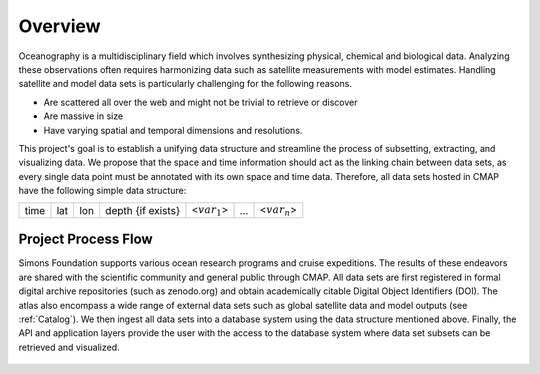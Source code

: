 


.. _Simons: https://www.simonsfoundation.org/




Overview
========


Oceanography is a multidisciplinary field which involves synthesizing physical, chemical and biological data. Analyzing these observations often requires harmonizing data such as satellite measurements with model estimates. Handling satellite and model data sets is particularly challenging for the following reasons.

* Are scattered all over the web and might not be trivial to retrieve or discover

* Are massive in size

* Have varying spatial and temporal dimensions and resolutions.



This project's goal is to establish a unifying data structure and streamline the process of subsetting, extracting, and visualizing data. We propose that the space and time information should act as the linking chain between data sets, as every single data point must be annotated with its own space and time data. Therefore, all data sets hosted in CMAP have the following simple data structure:


+------+-----+-----+-------------------+-----------------+-----+-----------------+
| time | lat | lon | depth {if exists} | <:math:`var_1`> | ... | <:math:`var_n`> |
+------+-----+-----+-------------------+-----------------+-----+-----------------+



Project Process Flow
^^^^^^^^^^^^^^^^^^^^

Simons Foundation supports various ocean research programs and cruise expeditions. The results of these endeavors are shared with the scientific community and general public through CMAP. All data sets are first registered in formal digital archive repositories (such as zenodo.org) and obtain academically citable Digital Object Identifiers (DOI). The atlas also encompass a wide range of external data sets such as global satellite data and model outputs (see  :ref:`Catalog`). We then ingest all data sets into a database system using the data structure mentioned above.  Finally, the API and application layers provide the user with the access to the database system where data set subsets can be retrieved and visualized.

.. figure:: ../_static/process_flow.png
   :scale: 60 %
   :align: center
